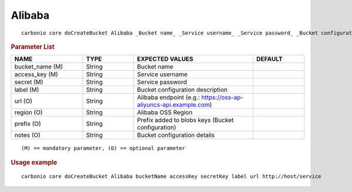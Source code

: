 .. SPDX-FileCopyrightText: 2022 Zextras <https://www.zextras.com/>
..
.. SPDX-License-Identifier: CC-BY-NC-SA-4.0

.. _carbonio_core_doCreateBucket_Alibaba:

**************
Alibaba
**************

::

   carbonio core doCreateBucket Alibaba _Bucket name_ _Service username_ _Service password_ _Bucket configuration description_ [param VALUE[,VALUE]]


.. rubric:: Parameter List

.. list-table::
   :widths: 21 15 35 15
   :header-rows: 1

   * - NAME
     - TYPE
     - EXPECTED VALUES
     - DEFAULT
   * - bucket_name (M)
     - String
     - Bucket name
     - 
   * - access_key (M)
     - String
     - Service username
     - 
   * - secret (M)
     - String
     - Service password
     - 
   * - label (M)
     - String
     - Bucket configuration description
     - 
   * - url (O)
     - String
     - Alibaba endpoint (e.g.: https://oss-ap-aliyuncs-api.example.com)
     - 
   * - region (O)
     - String
     - Alibaba OSS Region
     - 
   * - prefix (O)
     - String
     - Prefix added to blobs keys (Bucket configuration)
     - 
   * - notes (O)
     - String
     - Bucket configuration details
     - 

::

   (M) == mandatory parameter, (O) == optional parameter



.. rubric:: Usage example


::

   carbonio core doCreateBucket Alibaba bucketName accessKey secretKey label url http://host/service



